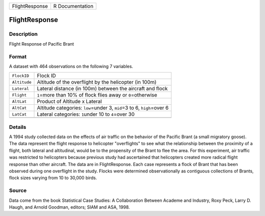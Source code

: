 +----------------+-----------------+
| FlightResponse | R Documentation |
+----------------+-----------------+

FlightResponse
--------------

Description
~~~~~~~~~~~

Flight Response of Pacific Brant

Format
~~~~~~

A dataset with 464 observations on the following 7 variables.

+-----------------------------------+-----------------------------------+
| ``FlockID``                       | Flock ID                          |
+-----------------------------------+-----------------------------------+
| ``Altitude``                      | Altitude of the overflight by the |
|                                   | helicopter (in 100m)              |
+-----------------------------------+-----------------------------------+
| ``Lateral``                       | Lateral distance (in 100m)        |
|                                   | between the aircraft and flock    |
+-----------------------------------+-----------------------------------+
| ``Flight``                        | ``1``\ =more than 10% of flock    |
|                                   | flies away or ``0``\ =otherwise   |
+-----------------------------------+-----------------------------------+
| ``AltLat``                        | Product of Altitude x Lateral     |
+-----------------------------------+-----------------------------------+
| ``AltCat``                        | Altitude categories:              |
|                                   | ``low``\ =under 3, ``mid``\ =3 to |
|                                   | 6, ``high``\ =over 6              |
+-----------------------------------+-----------------------------------+
| ``LatCat``                        | Lateral categories: ``1``\ under  |
|                                   | 10 to ``4``\ =over 30             |
+-----------------------------------+-----------------------------------+
|                                   |                                   |
+-----------------------------------+-----------------------------------+

Details
~~~~~~~

A 1994 study collected data on the effects of air traffic on the
behavior of the Pacific Brant (a small migratory goose). The data
represent the flight response to helicopter "overflights" to see what
the relationship between the proximity of a flight, both lateral and
altitudinal, would be to the propensity of the Brant to flee the area.
For this experiment, air traffic was restricted to helicopters because
previous study had ascertained that helicopters created more radical
flight response than other aircraft. The data are in FlightResponse.
Each case represents a flock of Brant that has been observed during one
overflight in the study. Flocks were determined observationally as
contiguous collections of Brants, flock sizes varying from 10 to 30,000
birds.

Source
~~~~~~

Data come from the book Statistical Case Studies: A Collaboration
Between Academe and Industry, Roxy Peck, Larry D. Haugh, and Arnold
Goodman, editors; SIAM and ASA, 1998.
